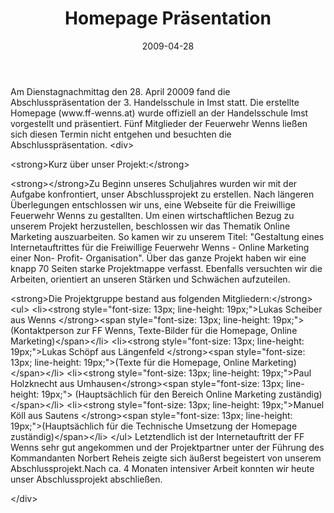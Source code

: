#+TITLE: Homepage Präsentation
#+DATE: 2009-04-28
#+FACEBOOK_URL: 

Am Dienstagnachmittag den 28. April 20009 fand die Abschlusspräsentation der 3. Handelsschule in Imst statt. Die erstellte Homepage (www.ff-wenns.at) wurde offiziell an der Handelsschule Imst vorgestellt und präsentiert. Fünf Mitglieder der Feuerwehr Wenns ließen sich diesen Termin nicht entgehen und besuchten die Abschlusspräsentation.
<div>

<strong>Kurz über unser Projekt:</strong>

<strong></strong>Zu Beginn unseres Schuljahres wurden wir mit der Aufgabe konfrontiert, unser Abschlussprojekt zu erstellen. Nach längeren Überlegungen entschlossen wir uns, eine Webseite für die Freiwillige Feuerwehr Wenns zu gestallten. Um einen wirtschaftlichen Bezug zu unserem Projekt herzustellen, beschlossen wir das Thematik Online Marketing auszuarbeiten. So kamen wir zu unserem Titel: "Gestaltung eines Internetauftrittes für die Freiwillige Feuerwehr Wenns - Online Marketing einer Non- Profit- Organisation". Über das ganze Projekt haben wir eine knapp 70 Seiten starke Projektmappe verfasst. Ebenfalls versuchten wir die Arbeiten, orientiert an unseren Stärken und Schwächen aufzuteilen.

<strong>Die Projektgruppe bestand aus folgenden Mitgliedern:</strong>
<ul>
<li><strong style="font-size: 13px; line-height: 19px;">Lukas Scheiber aus Wenns </strong><span style="font-size: 13px; line-height: 19px;">(Kontaktperson zur FF Wenns, Texte-Bilder für die Homepage, Online Marketing)</span></li>
<li><strong style="font-size: 13px; line-height: 19px;">Lukas Schöpf aus Längenfeld </strong><span style="font-size: 13px; line-height: 19px;">(Texte für die Homepage, Online Marketing)</span></li>
<li><strong style="font-size: 13px; line-height: 19px;">Paul Holzknecht aus Umhausen</strong><span style="font-size: 13px; line-height: 19px;"> (Hauptsächlich für den Bereich Online Marketing zuständig)</span></li>
<li><strong style="font-size: 13px; line-height: 19px;">Manuel Köll aus Sautens </strong><span style="font-size: 13px; line-height: 19px;">(Hauptsächlich für die Technische Umsetzung der Homepage zuständig)</span></li>
</ul>
Letztendlich ist der Internetauftritt der FF Wenns sehr gut angekommen und der Projektpartner unter der Führung des Kommandanten Norbert Reheis zeigte sich äußerst begeistert von unserem Abschlussprojekt.Nach ca. 4 Monaten intensiver Arbeit konnten wir heute unser Abschlussprojekt abschließen.

</div>
